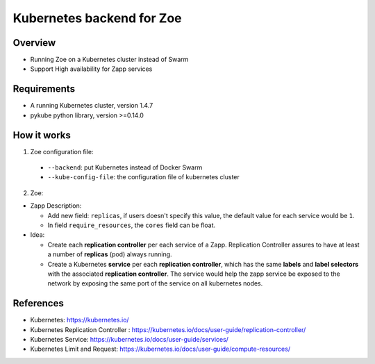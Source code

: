 .. _kube_backend:

Kubernetes backend for Zoe
==========================

Overview
--------
* Running Zoe on a Kubernetes cluster instead of Swarm
* Support High availability for Zapp services

Requirements
------------
* A running Kubernetes cluster, version 1.4.7
* pykube python library, version >=0.14.0

How it works
------------
1. Zoe configuration file:

 * ``--backend``: put Kubernetes instead of Docker Swarm
 * ``--kube-config-file``: the configuration file of kubernetes cluster

2. Zoe:

* Zapp Description:
  
  * Add new field: ``replicas``, if users doesn't specify this value, the default value for each service would be ``1``.
  * In field ``require_resources``, the ``cores`` field can be float.

* Idea: 

  * Create each **replication controller** per each service of a Zapp. Replication Controller assures to have at least a number of **replicas** (pod) always running.
  * Create a Kubernetes **service** per each **replication controller**, which has the same **labels** and **label selectors** with the associated **replication controller**. The service would help the zapp service be exposed to the network by exposing the same port of the service on all kubernetes nodes.

References
----------
* Kubernetes: https://kubernetes.io/
* Kubernetes Replication Controller : https://kubernetes.io/docs/user-guide/replication-controller/
* Kubernetes Service: https://kubernetes.io/docs/user-guide/services/
* Kubernetes Limit and Request: https://kubernetes.io/docs/user-guide/compute-resources/ 

